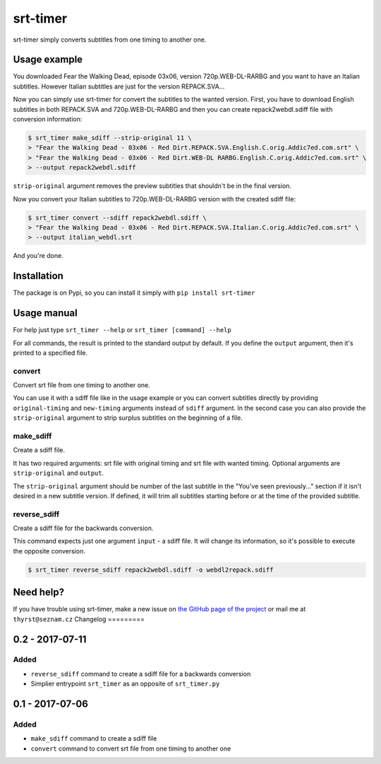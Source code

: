 srt-timer
=========

srt-timer simply converts subtitles from one timing to another one.

Usage example
-------------

You downloaded Fear the Walking Dead, episode 03x06, version 720p.WEB-DL-RARBG and
you want to have an Italian subtitles. However Italian subtitles are just
for the version REPACK.SVA...

Now you can simply use srt-timer for convert the subtitles to the wanted version.
First, you have to download English subtitles in both REPACK.SVA and 720p.WEB-DL-RARBG
and then you can create repack2webdl.sdiff file with conversion information:

.. code-block:: bash

    $ srt_timer make_sdiff --strip-original 11 \
    > "Fear the Walking Dead - 03x06 - Red Dirt.REPACK.SVA.English.C.orig.Addic7ed.com.srt" \
    > "Fear the Walking Dead - 03x06 - Red Dirt.WEB-DL RARBG.English.C.orig.Addic7ed.com.srt" \
    > --output repack2webdl.sdiff


``strip-original`` argument removes the preview subtitles that shouldn't be in the final version.

Now you convert your Italian subtitles to 720p.WEB-DL-RARBG version with the created sdiff file:

.. code-block:: bash

    $ srt_timer convert --sdiff repack2webdl.sdiff \
    > "Fear the Walking Dead - 03x06 - Red Dirt.REPACK.SVA.Italian.C.orig.Addic7ed.com.srt" \
    > --output italian_webdl.srt


And you're done.

Installation
------------

The package is on Pypi, so you can install it simply with ``pip install srt-timer``

Usage manual
------------

For help just type ``srt_timer --help`` or ``srt_timer [command] --help``

For all commands, the result is printed to the standard output by default.
If you define the ``output`` argument, then it's printed to a specified file.

convert
^^^^^^^

Convert srt file from one timing to another one.

You can use it with a sdiff file like in the usage example or you can
convert subtitles directly by providing ``original-timing`` and ``new-timing``
arguments instead of ``sdiff`` argument. In the second case you can also
provide the ``strip-original`` argument to strip surplus subtitles on the beginning
of a file.

make_sdiff
^^^^^^^^^^

Create a sdiff file.

It has two required arguments: srt file with original timing and srt file with wanted timing.
Optional arguments are ``strip-original`` and ``output``.

The ``strip-original`` argument should be number of the last subtitle
in the "You've seen previously..." section if it isn't desired in a new subtitle version.
If defined, it will trim all subtitles starting before or at the time of the provided subtitle.

reverse_sdiff
^^^^^^^^^^^^^

Create a sdiff file for the backwards conversion.

This command expects just one argument ``input`` - a sdiff file.
It will change its information, so it's possible to execute the opposite conversion.

.. code-block:: bash

    $ srt_timer reverse_sdiff repack2webdl.sdiff -o webdl2repack.sdiff


Need help?
----------

If you have trouble using srt-timer, make a new issue on
`the GitHub page of the project <https://github.com/Thyrst/srt-timer>`_
or mail me at ``thyrst@seznam.cz``
Changelog
=========

0.2 - 2017-07-11
----------------

Added
^^^^^

- ``reverse_sdiff`` command to create a sdiff file for a backwards conversion
- Simplier entrypoint ``srt_timer`` as an opposite of ``srt_timer.py``


0.1 - 2017-07-06
----------------

Added
^^^^^

- ``make_sdiff`` command to create a sdiff file
- ``convert`` command to convert srt file from one timing to another one


